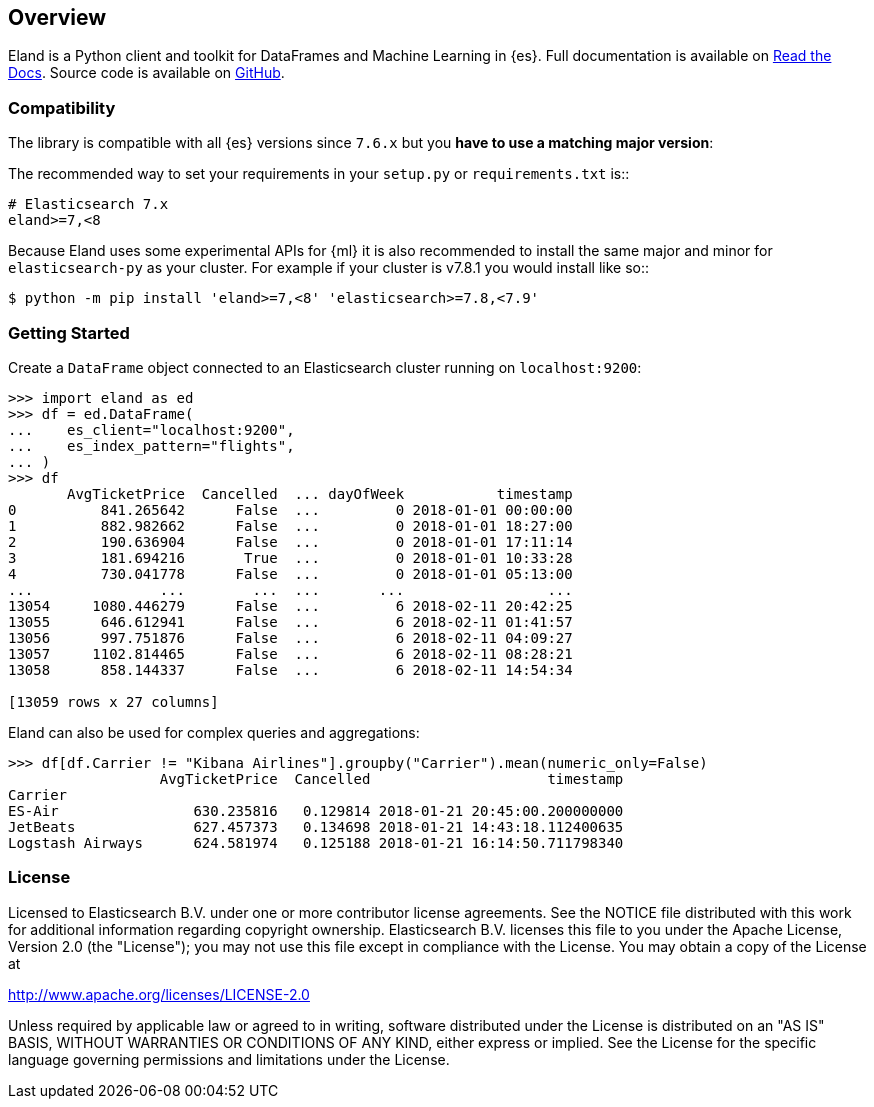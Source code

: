 [[overview]]
== Overview

Eland is a Python client and toolkit for DataFrames and Machine Learning in {es}.
Full documentation is available on https://eland.readthedocs.io[Read the Docs].
Source code is available on https://github.com/elastic/eland[GitHub].

[discrete]
=== Compatibility

The library is compatible with all {es} versions since `7.6.x` but you
**have to use a matching major version**:

The recommended way to set your requirements in your `setup.py` or
`requirements.txt` is::

    # Elasticsearch 7.x
    eland>=7,<8

Because Eland uses some experimental APIs for {ml} it
is also recommended to install the same major and minor for `elasticsearch-py`
as your cluster. For example if your cluster is v7.8.1 you would install
like so::

    $ python -m pip install 'eland>=7,<8' 'elasticsearch>=7.8,<7.9'

[discrete]
=== Getting Started

Create a `DataFrame` object connected to an Elasticsearch cluster running on `localhost:9200`:

[source,python]
------------------------------------
>>> import eland as ed
>>> df = ed.DataFrame(
...    es_client="localhost:9200",
...    es_index_pattern="flights",
... )
>>> df
       AvgTicketPrice  Cancelled  ... dayOfWeek           timestamp
0          841.265642      False  ...         0 2018-01-01 00:00:00
1          882.982662      False  ...         0 2018-01-01 18:27:00
2          190.636904      False  ...         0 2018-01-01 17:11:14
3          181.694216       True  ...         0 2018-01-01 10:33:28
4          730.041778      False  ...         0 2018-01-01 05:13:00
...               ...        ...  ...       ...                 ...
13054     1080.446279      False  ...         6 2018-02-11 20:42:25
13055      646.612941      False  ...         6 2018-02-11 01:41:57
13056      997.751876      False  ...         6 2018-02-11 04:09:27
13057     1102.814465      False  ...         6 2018-02-11 08:28:21
13058      858.144337      False  ...         6 2018-02-11 14:54:34

[13059 rows x 27 columns]
------------------------------------

Eland can also be used for complex queries and aggregations:

[source,python]
------------------------------------
>>> df[df.Carrier != "Kibana Airlines"].groupby("Carrier").mean(numeric_only=False)
                  AvgTicketPrice  Cancelled                     timestamp
Carrier                                                                  
ES-Air                630.235816   0.129814 2018-01-21 20:45:00.200000000
JetBeats              627.457373   0.134698 2018-01-21 14:43:18.112400635
Logstash Airways      624.581974   0.125188 2018-01-21 16:14:50.711798340
------------------------------------

[discrete]
=== License

Licensed to Elasticsearch B.V. under one or more contributor
license agreements. See the NOTICE file distributed with
this work for additional information regarding copyright
ownership. Elasticsearch B.V. licenses this file to you under
the Apache License, Version 2.0 (the "License"); you may
not use this file except in compliance with the License.
You may obtain a copy of the License at

http://www.apache.org/licenses/LICENSE-2.0

Unless required by applicable law or agreed to in writing,
software distributed under the License is distributed on an
"AS IS" BASIS, WITHOUT WARRANTIES OR CONDITIONS OF ANY
KIND, either express or implied.  See the License for the
specific language governing permissions and limitations
under the License.
